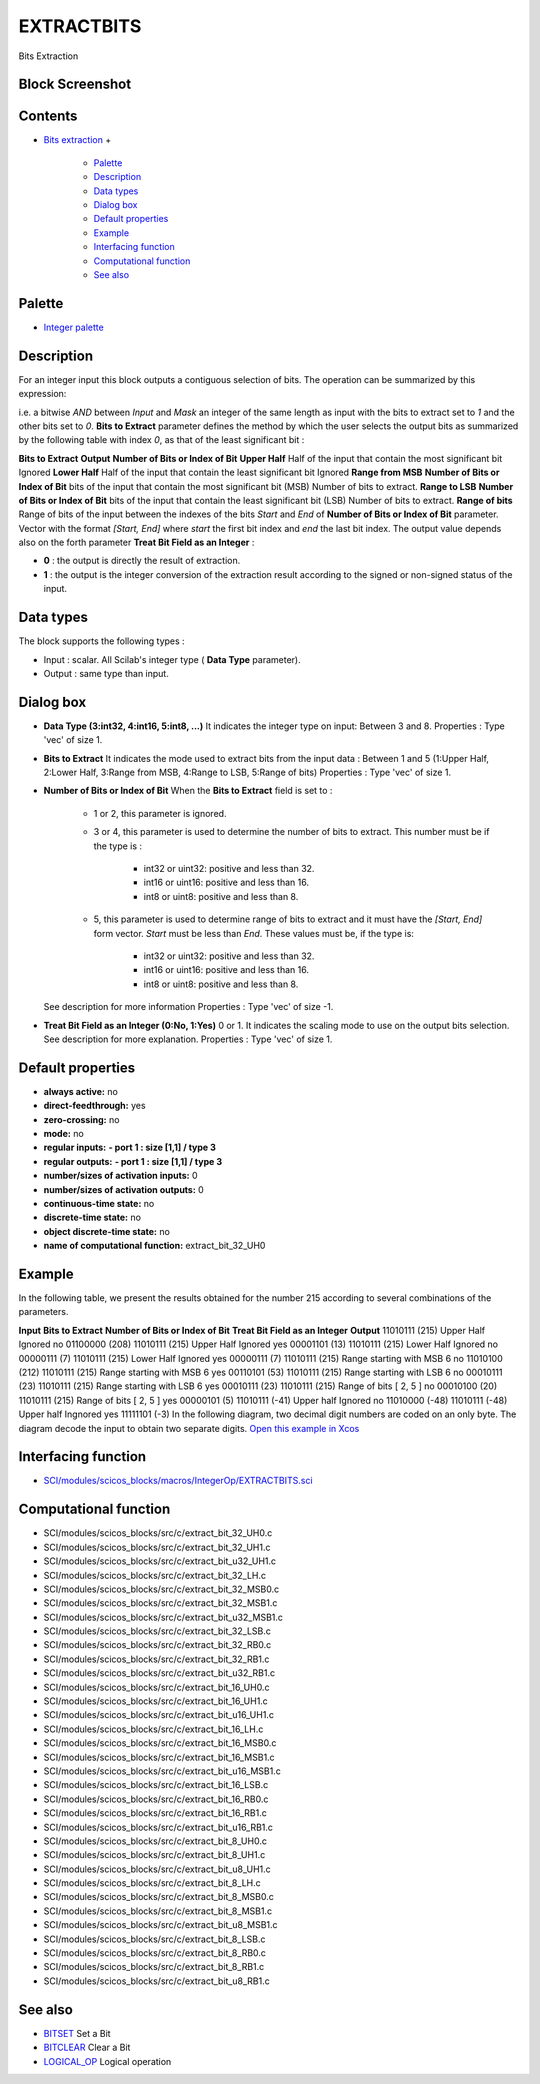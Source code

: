


EXTRACTBITS
===========

Bits Extraction



Block Screenshot
~~~~~~~~~~~~~~~~





Contents
~~~~~~~~


+ `Bits extraction`_
  +

    + `Palette`_
    + `Description`_
    + `Data types`_
    + `Dialog box`_
    + `Default properties`_
    + `Example`_
    + `Interfacing function`_
    + `Computational function`_
    + `See also`_





Palette
~~~~~~~


+ `Integer palette`_




Description
~~~~~~~~~~~

For an integer input this block outputs a contiguous selection of
bits. The operation can be summarized by this expression:



i.e. a bitwise `AND` between `Input` and `Mask` an integer of the same
length as input with the bits to extract set to `1` and the other bits
set to `0`. **Bits to Extract** parameter defines the method by which
the user selects the output bits as summarized by the following table
with index `0`, as that of the least significant bit :


**Bits to Extract** **Output** **Number of Bits or Index of Bit**
**Upper Half** Half of the input that contain the most significant bit
Ignored **Lower Half** Half of the input that contain the least
significant bit Ignored **Range from MSB** **Number of Bits or Index
of Bit** bits of the input that contain the most significant bit (MSB)
Number of bits to extract. **Range to LSB** **Number of Bits or Index
of Bit** bits of the input that contain the least significant bit
(LSB) Number of bits to extract. **Range of bits** Range of bits of
the input between the indexes of the bits `Start` and `End` of
**Number of Bits or Index of Bit** parameter. Vector with the format
`[Start, End]` where `start` the first bit index and `end` the last
bit index.
The output value depends also on the forth parameter **Treat Bit Field
as an Integer** :


+ **0** : the output is directly the result of extraction.
+ **1** : the output is the integer conversion of the extraction
  result according to the signed or non-signed status of the input.




Data types
~~~~~~~~~~

The block supports the following types :


+ Input : scalar. All Scilab's integer type ( **Data Type**
  parameter).
+ Output : same type than input.




Dialog box
~~~~~~~~~~






+ **Data Type (3:int32, 4:int16, 5:int8, ...)** It indicates the
  integer type on input: Between 3 and 8. Properties : Type 'vec' of
  size 1.
+ **Bits to Extract** It indicates the mode used to extract bits from
  the input data : Between 1 and 5 (1:Upper Half, 2:Lower Half, 3:Range
  from MSB, 4:Range to LSB, 5:Range of bits) Properties : Type 'vec' of
  size 1.
+ **Number of Bits or Index of Bit** When the **Bits to Extract**
  field is set to :

    + 1 or 2, this parameter is ignored.
    + 3 or 4, this parameter is used to determine the number of bits to
      extract. This number must be if the type is :

        + int32 or uint32: positive and less than 32.
        + int16 or uint16: positive and less than 16.
        + int8 or uint8: positive and less than 8.

    + 5, this parameter is used to determine range of bits to extract and
      it must have the `[Start, End]` form vector. `Start` must be less than
      `End`. These values must be, if the type is:

        + int32 or uint32: positive and less than 32.
        + int16 or uint16: positive and less than 16.
        + int8 or uint8: positive and less than 8.

  See description for more information Properties : Type 'vec' of size
  -1.
+ **Treat Bit Field as an Integer (0:No, 1:Yes)** 0 or 1. It indicates
  the scaling mode to use on the output bits selection. See description
  for more explanation. Properties : Type 'vec' of size 1.




Default properties
~~~~~~~~~~~~~~~~~~


+ **always active:** no
+ **direct-feedthrough:** yes
+ **zero-crossing:** no
+ **mode:** no
+ **regular inputs:** **- port 1 : size [1,1] / type 3**
+ **regular outputs:** **- port 1 : size [1,1] / type 3**
+ **number/sizes of activation inputs:** 0
+ **number/sizes of activation outputs:** 0
+ **continuous-time state:** no
+ **discrete-time state:** no
+ **object discrete-time state:** no
+ **name of computational function:** extract_bit_32_UH0




Example
~~~~~~~

In the following table, we present the results obtained for the number
215 according to several combinations of the parameters.


**Input** **Bits to Extract** **Number of Bits or Index of Bit**
**Treat Bit Field as an Integer** **Output** 11010111 (215) Upper Half
Ignored no 01100000 (208) 11010111 (215) Upper Half Ignored yes
00001101 (13) 11010111 (215) Lower Half Ignored no 00000111 (7)
11010111 (215) Lower Half Ignored yes 00000111 (7) 11010111 (215)
Range starting with MSB 6 no 11010100 (212) 11010111 (215) Range
starting with MSB 6 yes 00110101 (53) 11010111 (215) Range starting
with LSB 6 no 00010111 (23) 11010111 (215) Range starting with LSB 6
yes 00010111 (23) 11010111 (215) Range of bits [ 2, 5 ] no 00010100
(20) 11010111 (215) Range of bits [ 2, 5 ] yes 00000101 (5) 11010111
(-41) Upper half Ignored no 11010000 (-48) 11010111 (-48) Upper half
Ingnored yes 11111101 (-3)
In the following diagram, two decimal digit numbers are coded on an
only byte. The diagram decode the input to obtain two separate digits.
`Open this example in Xcos`_





Interfacing function
~~~~~~~~~~~~~~~~~~~~


+ `SCI/modules/scicos_blocks/macros/IntegerOp/EXTRACTBITS.sci`_




Computational function
~~~~~~~~~~~~~~~~~~~~~~


+ SCI/modules/scicos_blocks/src/c/extract_bit_32_UH0.c
+ SCI/modules/scicos_blocks/src/c/extract_bit_32_UH1.c
+ SCI/modules/scicos_blocks/src/c/extract_bit_u32_UH1.c
+ SCI/modules/scicos_blocks/src/c/extract_bit_32_LH.c
+ SCI/modules/scicos_blocks/src/c/extract_bit_32_MSB0.c
+ SCI/modules/scicos_blocks/src/c/extract_bit_32_MSB1.c
+ SCI/modules/scicos_blocks/src/c/extract_bit_u32_MSB1.c
+ SCI/modules/scicos_blocks/src/c/extract_bit_32_LSB.c
+ SCI/modules/scicos_blocks/src/c/extract_bit_32_RB0.c
+ SCI/modules/scicos_blocks/src/c/extract_bit_32_RB1.c
+ SCI/modules/scicos_blocks/src/c/extract_bit_u32_RB1.c
+ SCI/modules/scicos_blocks/src/c/extract_bit_16_UH0.c
+ SCI/modules/scicos_blocks/src/c/extract_bit_16_UH1.c
+ SCI/modules/scicos_blocks/src/c/extract_bit_u16_UH1.c
+ SCI/modules/scicos_blocks/src/c/extract_bit_16_LH.c
+ SCI/modules/scicos_blocks/src/c/extract_bit_16_MSB0.c
+ SCI/modules/scicos_blocks/src/c/extract_bit_16_MSB1.c
+ SCI/modules/scicos_blocks/src/c/extract_bit_u16_MSB1.c
+ SCI/modules/scicos_blocks/src/c/extract_bit_16_LSB.c
+ SCI/modules/scicos_blocks/src/c/extract_bit_16_RB0.c
+ SCI/modules/scicos_blocks/src/c/extract_bit_16_RB1.c
+ SCI/modules/scicos_blocks/src/c/extract_bit_u16_RB1.c
+ SCI/modules/scicos_blocks/src/c/extract_bit_8_UH0.c
+ SCI/modules/scicos_blocks/src/c/extract_bit_8_UH1.c
+ SCI/modules/scicos_blocks/src/c/extract_bit_u8_UH1.c
+ SCI/modules/scicos_blocks/src/c/extract_bit_8_LH.c
+ SCI/modules/scicos_blocks/src/c/extract_bit_8_MSB0.c
+ SCI/modules/scicos_blocks/src/c/extract_bit_8_MSB1.c
+ SCI/modules/scicos_blocks/src/c/extract_bit_u8_MSB1.c
+ SCI/modules/scicos_blocks/src/c/extract_bit_8_LSB.c
+ SCI/modules/scicos_blocks/src/c/extract_bit_8_RB0.c
+ SCI/modules/scicos_blocks/src/c/extract_bit_8_RB1.c
+ SCI/modules/scicos_blocks/src/c/extract_bit_u8_RB1.c




See also
~~~~~~~~


+ `BITSET`_ Set a Bit
+ `BITCLEAR`_ Clear a Bit
+ `LOGICAL_OP`_ Logical operation


.. _Default properties: EXTRACTBITS.html#Defaultproperties_EXTRACTBITS
.. _Integer palette: Integer_pal.html
.. _Palette: EXTRACTBITS.html#Palette_EXTRACTBITS
.. _Example: EXTRACTBITS.html#Example_EXTRACTBITS
.. _Dialog box: EXTRACTBITS.html#Dialogbox_EXTRACTBITS
.. _Interfacing function: EXTRACTBITS.html#Interfacingfunction_EXTRACTBITS
.. _Bits extraction: EXTRACTBITS.html
.. _BITCLEAR: BITCLEAR.html
.. _Open this example in Xcos: nullscilab.xcos/xcos/examples/integer_pal/en_US/EXTRACTBITS_en_US.xcos
.. _Computational function: EXTRACTBITS.html#Computationalfunction_EXTRACTBITS
.. _Description: EXTRACTBITS.html#Description_EXTRACTBITS
.. _LOGICAL_OP: LOGICAL_OP.html
.. _BITSET: BITSET-b934c0d76f55255a47ccca35a05e32e3.html
.. _SCI/modules/scicos_blocks/macros/IntegerOp/EXTRACTBITS.sci: nullscilab.scinotes/scicos_blocks/macros/IntegerOp/EXTRACTBITS.sci
.. _Data types: BITCLEAR.html#Data_Type_BITCLEAR
.. _See also: EXTRACTBITS.html#Seealso_EXTRACTBITS


